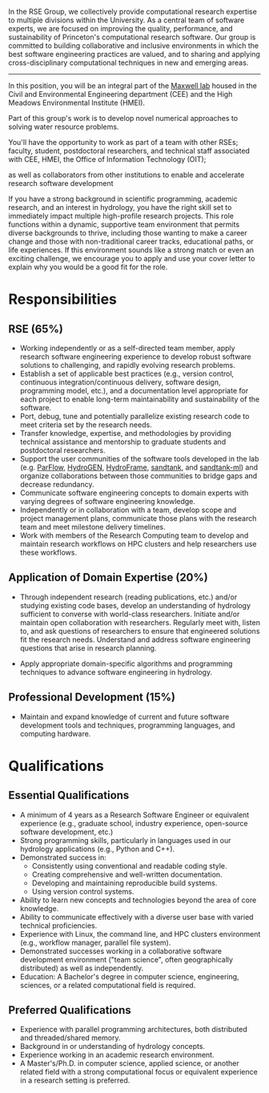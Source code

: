 
In the RSE Group, we collectively provide computational research
expertise to multiple divisions within the University. As a central team
of software experts, we are focused on improving the quality,
performance, and sustainability of Princeton's computational research
software. Our group is committed to building collaborative and inclusive
environments in which the best software engineering practices are
valued, and to sharing and applying cross-disciplinary computational
techniques in new and emerging areas.


--------------------------------------------------------------------------------
In this position, you will be an integral part of the
[[http://maxwell.princeton.edu/#home][Maxwell lab]] housed in the Civil
and Environmental Engineering department (CEE) and the High Meadows
Environmental Institute (HMEI). 

Part of this group's work is to develop novel numerical approaches to
solving water resource problems.

You'll have the opportunity to work as part of a team with other RSEs;
faculty, student, postdoctoral researchers, and technical staff
associated with CEE, HMEI, the Office of Information Technology (OIT);

as well as collaborators from other institutions to enable and
accelerate research software development


If you have a strong background in scientific programming, academic
research, and an interest in hydrology, you have the right skill set to
immediately impact multiple high-profile research projects. This role
functions within a dynamic, supportive team environment that permits
diverse backgrounds to thrive, including those wanting to make a career
change and those with non-traditional career tracks, educational paths,
or life experiences. If this environment sounds like a strong match or
even an exciting challenge, we encourage you to apply and use your cover
letter to explain why you would be a good fit for the role.

* Responsibilities
** RSE (65%)
- Working independently or as a self-directed team member, apply
  research software engineering experience to develop robust software
  solutions to challenging, and rapidly evolving research problems.
- Establish a set of applicable best practices (e.g., version control,
  continuous integration/continuous delivery, software design,
  programming model, etc.), and a documentation level appropriate for
  each project to enable long-term maintainability and sustainability of
  the software.
- Port, debug, tune and potentially parallelize existing research code
  to meet criteria set by the research needs.
- Transfer knowledge, expertise, and methodologies by providing
  technical assistance and mentorship to graduate students and
  postdoctoral researchers.
- Support the user communities of the software tools developed in the
  lab (e.g. [[https://parflow.org/][ParFlow]],  [[https://vimeo.com/568645775][HydroGEN]], [[https://hydroframe.org/][HydroFrame]], [[https://sandtank.hydroframe.org/][sandtank]], and [[https://sandtank-ml.hydroframe.org/#/][sandtank-ml]]) and organize
  collaborations between those communities to bridge gaps and decrease
  redundancy.
- Communicate software engineering concepts to domain experts with
  varying degrees of software engineering knowledge.
- Independently or in collaboration with a team, develop scope and
  project management plans, communicate those plans with the research
  team and meet milestone delivery timelines.
- Work with members of the Research Computing team to develop and
  maintain research workflows on HPC clusters and help researchers use
  these workflows.

** Application of Domain Expertise (20%)
- Through independent research (reading publications, etc.) and/or
  studying existing code bases, develop an understanding of hydrology
  sufficient to converse with world-class researchers. Initiate and/or
  maintain open collaboration with researchers. Regularly meet with,
  listen to, and ask questions of researchers to ensure that engineered
  solutions fit the research needs. Understand and address software
  engineering questions that arise in research planning.

- Apply appropriate domain-specific algorithms and programming
  techniques to advance software engineering in hydrology.

** Professional Development (15%)
- Maintain and expand knowledge of current and future software
  development tools and techniques, programming languages, and computing
  hardware.

* Qualifications
** Essential Qualifications
- A minimum of 4 years as a Research Software Engineer or equivalent
  experience (e.g., graduate school, industry experience, open-source
  software development, etc.)
- Strong programming skills, particularly in languages used in our
  hydrology applications (e.g., Python and C++).
- Demonstrated success in:
  - Consistently using conventional and readable coding style.
  - Creating comprehensive and well-written documentation.
  - Developing and maintaining reproducible build systems.
  - Using version control systems.
- Ability to learn new concepts and technologies beyond the area of core
  knowledge.
- Ability to communicate effectively with a diverse user base with
  varied technical proficiencies.
- Experience with Linux, the command line, and HPC clusters environment
  (e.g., workflow manager, parallel file system).
- Demonstrated successes working in a collaborative software development
  environment ("team science", often geographically distributed) as well
  as independently.
- Education: A Bachelor's degree in computer science, engineering,
  sciences, or a related computational field is required.

** Preferred Qualifications
- Experience with parallel programming architectures, both distributed
  and threaded/shared memory.
- Background in or understanding of hydrology concepts.
- Experience working in an academic research environment.
- A Master's/Ph.D. in computer science, applied science, or another
  related field with a strong computational focus or equivalent
  experience in a research setting is preferred.
